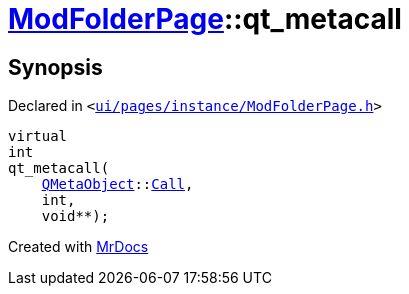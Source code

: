 [#ModFolderPage-qt_metacall]
= xref:ModFolderPage.adoc[ModFolderPage]::qt&lowbar;metacall
:relfileprefix: ../
:mrdocs:


== Synopsis

Declared in `&lt;https://github.com/PrismLauncher/PrismLauncher/blob/develop/launcher/ui/pages/instance/ModFolderPage.h#L44[ui&sol;pages&sol;instance&sol;ModFolderPage&period;h]&gt;`

[source,cpp,subs="verbatim,replacements,macros,-callouts"]
----
virtual
int
qt&lowbar;metacall(
    xref:QMetaObject.adoc[QMetaObject]::xref:QMetaObject/Call.adoc[Call],
    int,
    void**);
----



[.small]#Created with https://www.mrdocs.com[MrDocs]#
